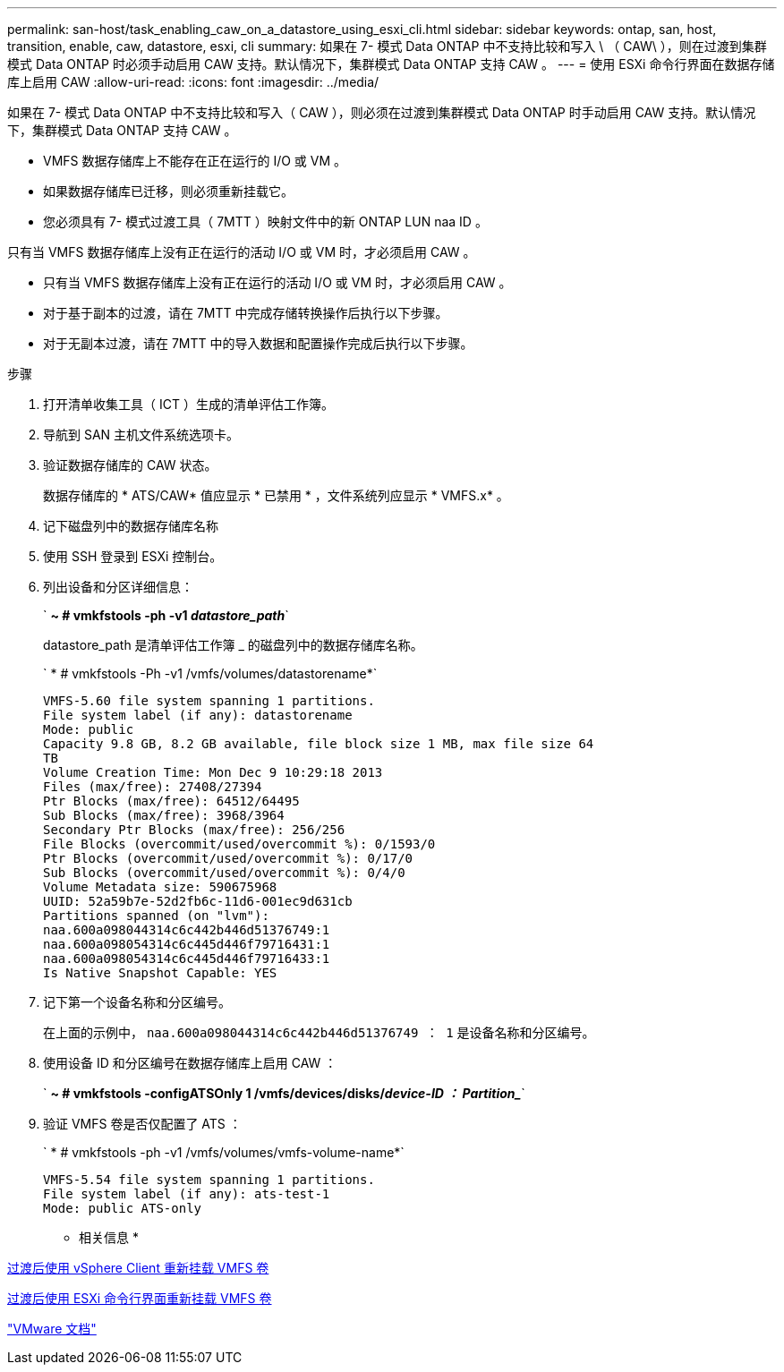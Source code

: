---
permalink: san-host/task_enabling_caw_on_a_datastore_using_esxi_cli.html 
sidebar: sidebar 
keywords: ontap, san, host, transition, enable, caw, datastore, esxi, cli 
summary: 如果在 7- 模式 Data ONTAP 中不支持比较和写入 \ （ CAW\ ），则在过渡到集群模式 Data ONTAP 时必须手动启用 CAW 支持。默认情况下，集群模式 Data ONTAP 支持 CAW 。 
---
= 使用 ESXi 命令行界面在数据存储库上启用 CAW
:allow-uri-read: 
:icons: font
:imagesdir: ../media/


[role="lead"]
如果在 7- 模式 Data ONTAP 中不支持比较和写入（ CAW ），则必须在过渡到集群模式 Data ONTAP 时手动启用 CAW 支持。默认情况下，集群模式 Data ONTAP 支持 CAW 。

* VMFS 数据存储库上不能存在正在运行的 I/O 或 VM 。
* 如果数据存储库已迁移，则必须重新挂载它。
* 您必须具有 7- 模式过渡工具（ 7MTT ）映射文件中的新 ONTAP LUN naa ID 。


只有当 VMFS 数据存储库上没有正在运行的活动 I/O 或 VM 时，才必须启用 CAW 。

* 只有当 VMFS 数据存储库上没有正在运行的活动 I/O 或 VM 时，才必须启用 CAW 。
* 对于基于副本的过渡，请在 7MTT 中完成存储转换操作后执行以下步骤。
* 对于无副本过渡，请在 7MTT 中的导入数据和配置操作完成后执行以下步骤。


.步骤
. 打开清单收集工具（ ICT ）生成的清单评估工作簿。
. 导航到 SAN 主机文件系统选项卡。
. 验证数据存储库的 CAW 状态。
+
数据存储库的 * ATS/CAW* 值应显示 * 已禁用 * ，文件系统列应显示 * VMFS.x* 。

. 记下磁盘列中的数据存储库名称
. 使用 SSH 登录到 ESXi 控制台。
. 列出设备和分区详细信息：
+
` *~ # vmkfstools -ph -v1 _datastore_path_*`

+
datastore_path 是清单评估工作簿 _ 的磁盘列中的数据存储库名称。

+
` * # vmkfstools -Ph -v1 /vmfs/volumes/datastorename*`

+
[listing]
----
VMFS-5.60 file system spanning 1 partitions.
File system label (if any): datastorename
Mode: public
Capacity 9.8 GB, 8.2 GB available, file block size 1 MB, max file size 64
TB
Volume Creation Time: Mon Dec 9 10:29:18 2013
Files (max/free): 27408/27394
Ptr Blocks (max/free): 64512/64495
Sub Blocks (max/free): 3968/3964
Secondary Ptr Blocks (max/free): 256/256
File Blocks (overcommit/used/overcommit %): 0/1593/0
Ptr Blocks (overcommit/used/overcommit %): 0/17/0
Sub Blocks (overcommit/used/overcommit %): 0/4/0
Volume Metadata size: 590675968
UUID: 52a59b7e-52d2fb6c-11d6-001ec9d631cb
Partitions spanned (on "lvm"):
naa.600a098044314c6c442b446d51376749:1
naa.600a098054314c6c445d446f79716431:1
naa.600a098054314c6c445d446f79716433:1
Is Native Snapshot Capable: YES
----
. 记下第一个设备名称和分区编号。
+
在上面的示例中， `naa.600a098044314c6c442b446d51376749 ： 1` 是设备名称和分区编号。

. 使用设备 ID 和分区编号在数据存储库上启用 CAW ：
+
` *~ # vmkfstools -configATSOnly 1 /vmfs/devices/disks/_device-ID ： Partition__*`

. 验证 VMFS 卷是否仅配置了 ATS ：
+
` * # vmkfstools -ph -v1 /vmfs/volumes/vmfs-volume-name*`

+
[listing]
----
VMFS-5.54 file system spanning 1 partitions.
File system label (if any): ats-test-1
Mode: public ATS-only
----


* 相关信息 *

xref:task_remounting_vmfs_volumes_after_transition_using_vsphere_client.adoc[过渡后使用 vSphere Client 重新挂载 VMFS 卷]

xref:task_remounting_vmfs_volumes_after_transition_using_esxi_cli_console.adoc[过渡后使用 ESXi 命令行界面重新挂载 VMFS 卷]

https://pubs.vmware.com/vsphere-55/index.jsp?topic=/com.vmware.vsphere.storage.doc/GUID-6887003D-2322-49AC-A56C-7AFE7350DB5D.html["VMware 文档"]
